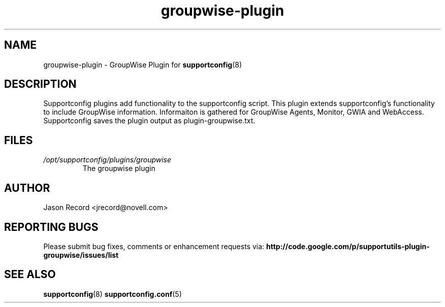 .TH groupwise-plugin "8" "29 Jul 2010" "groupwise-plugin" "Support Utilities Manual"
.SH NAME
groupwise-plugin \- GroupWise Plugin for 
.BR supportconfig (8)
.
.SH DESCRIPTION
Supportconfig plugins add functionality to the supportconfig script. This plugin extends supportconfig's functionality to include GroupWise information. 
Informaiton is gathered for GroupWise Agents, Monitor, GWIA and WebAccess. Supportconfig saves the plugin output as plugin-groupwise.txt.
.SH FILES
.I /opt/supportconfig/plugins/groupwise
.RS
The groupwise plugin
.RE
.SH AUTHOR
Jason Record <jrecord@novell.com>
.SH REPORTING BUGS
Please submit bug fixes, comments or enhancement requests via: 
.B http://code.google.com/p/supportutils-plugin-groupwise/issues/list
.SH SEE ALSO
.BR supportconfig (8)
.BR supportconfig.conf (5)
